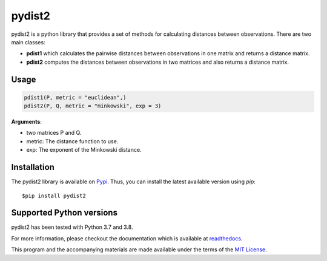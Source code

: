 =======
pydist2
=======


.. image:: https://img.shields.io/pypi/v/pydist2.svg
        :target: https://pypi.python.org/pypi/pydist2

.. image:: https://img.shields.io/travis/Harmouch101/pydist2.svg
        :target: https://travis-ci.com/Harmouch101/pydist2

.. image:: https://readthedocs.org/projects/pydist2/badge/?version=latest
        :target: https://pydist2.readthedocs.io/en/latest/?badge=latest
        :alt: Documentation Status

.. image:: https://img.shields.io/pypi/status/pydist2.svg
        :target: https://pypi.python.org/pypi/pydist2/

.. image:: https://img.shields.io/pypi/wheel/pydist2.svg
        :target: https://pypi.python.org/pypi/pydist2/

.. image:: https://img.shields.io/github/license/Harmouch101/pydist2.svg
        :target: https://github.com/Harmouch101/pydist2


pydist2 is a python library that provides a set of methods for calculating distances between observations.
There are two main classes:

* **pdist1** which calculates the pairwise distances between observations in one matrix and returns a distance matrix.
* **pdist2** computes the distances between observations in two matrices and also returns a distance matrix.

Usage
-----
.. code-block:: console

   pdist1(P, metric = "euclidean",)
   pdist2(P, Q, metric = "minkowski", exp = 3)

**Arguments**: 

* two matrices P and Q.
* metric: The distance function to use.
* exp: The exponent of the Minkowski distance.

Installation
-------------

The pydist2 library is available on Pypi_. Thus, you can install the latest available version using *pip*::

   $pip install pydist2

Supported Python versions
-------------------------

pydist2 has been tested with Python 3.7 and 3.8. 

For more information, please checkout the documentation which is available at readthedocs_.

This program and the accompanying materials are made available under the terms of the `MIT License`_.

.. _MIT License: https://opensource.org/licenses/MIT
.. _Pypi: https://pypi.org/project/pydist2/
.. _readthedocs: https://pydist2.readthedocs.io
